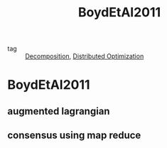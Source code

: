 #+TITLE: BoydEtAl2011
#+ROAM_KEY: cite:BoydEtAl2011
#+ROAM_TAGS: book

- tag :: [[file:20200427164136-decomposition.org][Decomposition]], [[file:20200427164614-distributed_optimization.org][Distributed Optimization]]

* BoydEtAl2011
:PROPERTIES:
:NOTER_DOCUMENT: ../../docsThese/bibliography/BoydEtAl2011.pdf
:END:
** augmented lagrangian
:PROPERTIES:
:NOTER_PAGE: [[pdf:~/docsThese/bibliography/BoydEtAl2011.pdf::13++0.13;;annot-13-0]]
:ID:       ../../docsThese/bibliography/BoydEtAl2011.pdf-annot-13-0
:END:
** consensus using map reduce
:PROPERTIES:
:NOTER_PAGE: [[pdf:~/docsThese/bibliography/BoydEtAl2011.pdf::86++0.10;;annot-86-0]]
:ID:       ../../docsThese/bibliography/BoydEtAl2011.pdf-annot-86-0
:END:
